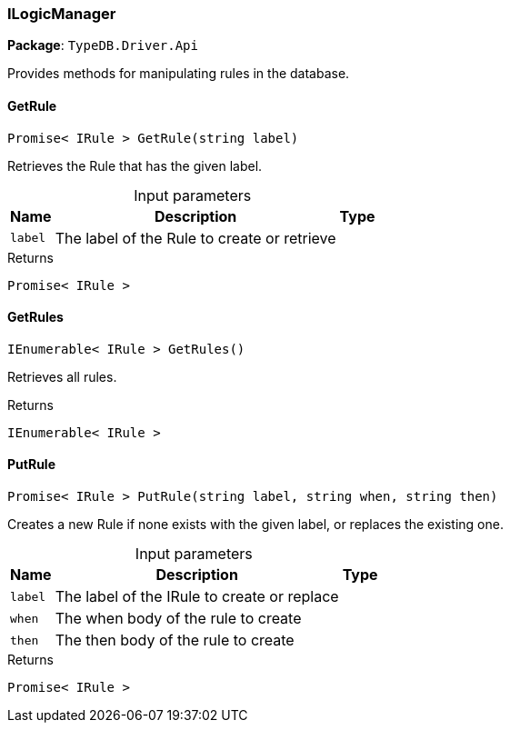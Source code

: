 [#_ILogicManager]
=== ILogicManager

*Package*: `TypeDB.Driver.Api`



Provides methods for manipulating rules in the database.

// tag::methods[]
[#_Promise__IRule___TypeDB_Driver_Api_ILogicManager_GetRule___string_label_]
==== GetRule

[source,csharp]
----
Promise< IRule > GetRule(string label)
----



Retrieves the Rule that has the given label.


[caption=""]
.Input parameters
[cols="~,~,~"]
[options="header"]
|===
|Name |Description |Type
a| `label` a| The label of the Rule to create or retrieve a| 
|===

[caption=""]
.Returns
`Promise< IRule >`

[#_IEnumerable__IRule___TypeDB_Driver_Api_ILogicManager_GetRules___]
==== GetRules

[source,csharp]
----
IEnumerable< IRule > GetRules()
----



Retrieves all rules.


[caption=""]
.Returns
`IEnumerable< IRule >`

[#_Promise__IRule___TypeDB_Driver_Api_ILogicManager_PutRule___string_label__string_when__string_then_]
==== PutRule

[source,csharp]
----
Promise< IRule > PutRule(string label, string when, string then)
----



Creates a new Rule if none exists with the given label, or replaces the existing one.


[caption=""]
.Input parameters
[cols="~,~,~"]
[options="header"]
|===
|Name |Description |Type
a| `label` a| The label of the IRule to create or replace a| 
a| `when` a| The when body of the rule to create a| 
a| `then` a| The then body of the rule to create a| 
|===

[caption=""]
.Returns
`Promise< IRule >`

// end::methods[]

